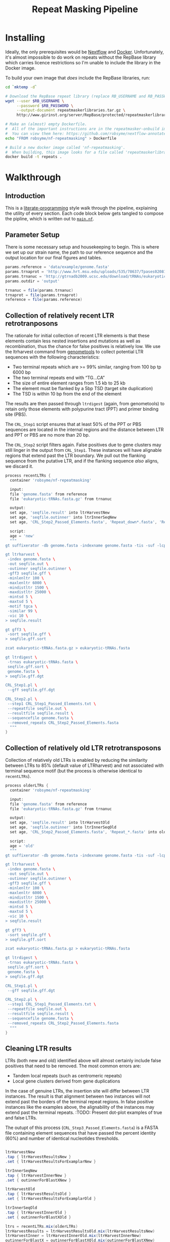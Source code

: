 #+TITLE: Repeat Masking Pipeline
#+HTML_HEAD: <link href="./theme.css" rel="stylesheet">

* Installing

  Ideally, the only prerequisites would be [[https://www.nextflow.io/][Nextflow]] and
  [[https://www.docker.com/][Docker]]. Unfortunately, it's almost impossible to do work on repeats
  without the RepBase library which carries licence restrictions so
  I'm unable to include the library in the Docker image.

  To build your own image that /does/ include the RepBase libraries,
  run:

  #+BEGIN_SRC sh
    cd `mktemp -d`

    # Download the RepBase repeat library (replace RB_USERNAME and RB_PASSWORD with your username and password)
    wget --user $RB_USERNAME \
  	     --password $RB_PASSWORD \
  		 --output-document repeatmaskerlibraries.tar.gz \
		 http://www.girinst.org/server/RepBase/protected/repeatmaskerlibraries/repeatmaskerlibraries-20140131.tar.gz

    # Make an (almost) empty Dockerfile.
    #  All of the important instructions are in the repeatmasker-onbuild image
    #  You can view them here: https://github.com/robsyme/nextflow-annotate/blob/master/Dockerfiles/RepeatMasker-onbuild/Dockerfile
    echo "FROM robsyme/nf-repeatmasking" > Dockerfile

    # Build a new docker image called 'nf-repeatmasking'.
    #  When building, this image looks for a file called 'repeatmaskerlibraries.tar.gz' which it pulls into the image.
    docker build -t repeats .
  #+END_SRC

* Walkthrough
** Introduction
   This is a [[https://en.wikipedia.org/wiki/Literate_programming][literate-programming]] style walk through the pipeline,
   explaining the utility of every section. Each code block below gets
   tangled to compose the  pipline, which is written out to [[file:../main.nf][=main.nf=]].
** Parameter Setup

   There is some necessary setup and housekeeping to begin. This is
   where we set up our strain name, the path to our reference sequence
   and the output location for our final figures and tables.

   #+BEGIN_SRC groovy :tangle ../main.nf :shebang #!/usr/bin/env nextflow
     params.reference = 'data/example/genome.fasta'
     params.trnaprot = 'http://www.hrt.msu.edu/uploads/535/78637/Tpases020812.gz'
     params.trnanuc = 'http://gtrnadb2009.ucsc.edu/download/tRNAs/eukaryotic-tRNAs.fa.gz'
     params.outdir = 'output'

     trnanuc = file(params.trnanuc)
     trnaprot = file(params.trnaprot)
     reference = file(params.reference)
   #+END_SRC

** Collection of relatively recent LTR retrotranposons

	The rationale for initial collection of recent LTR elements is
	that these elements contain less nested insertions and mutations
	as well as recombination, thus the chance for false positives is
	relatively low. We use the ltrharvest command from [[http://genometools.org][genometools]] to
	collect potential LTR sequences with the following
	characteristics:

	- Two terminal repeats which are >= 99% similar, ranging from 100 bp tp 6000 bp
	- The two terminal repeats end with “TG…CA”
	- The size of entire element ranges from 1.5 kb to 25 kb
	- The element must be flanked by a 5bp TSD (target site duplication)
	- The TSD is within 10 bp from the end of the element

	The results are then passed through =ltrdigest= (again, from
	genometools) to retain only those elements with polypurine tract
	(PPT) and primer binding site (PBS).

	The =CRL_Step1= script ensures that at least 50% of the PPT or PBS
	sequences are located in the internal regions and the distance
	between LTR and PPT or PBS are no more than 20 bp.

	The =CRL_Step2= script filters again. False positives due to gene
	clusters may still linger in the output from =CRL_Step1=. These
	instances will have alignable regions that extend past the LTR
	boundary. We pull out the flanking sequence from the putative LTR,
	and if the flanking sequence /also/ aligns, we discard it.

	#+BEGIN_SRC groovy :tangle ../main.nf
	  process recentLTRs {
		container 'robsyme/nf-repeatmasking'

		input:
		file 'genome.fasta' from reference
		file 'eukaryotic-tRNAs.fasta.gz' from trnanuc

		output:
		set age, 'seqfile.result' into ltrHarvestNew
		set age, 'seqfile.outinner' into ltrInnerSeqNew
		set age, 'CRL_Step2_Passed_Elements.fasta', 'Repeat_down*.fasta', 'Repeat_up*.fasta' into recentLTRs

		script:
		age = 'new'
		"""
	  gt suffixerator -db genome.fasta -indexname genome.fasta -tis -suf -lcp -des -ssp -dna

	  gt ltrharvest \
	   -index genome.fasta \
	   -out seqfile.out \
	   -outinner seqfile.outinner \
	   -gff3 seqfile.gff \
	   -minlenltr 100 \
	   -maxlenltr 6000 \
	   -mindistltr 1500 \
	   -maxdistltr 25000 \
	   -mintsd 5 \
	   -maxtsd 5 \
	   -motif tgca \
	   -similar 99 \
	   -vic 10 \
	  > seqfile.result

	  gt gff3 \
	   -sort seqfile.gff \
	  > seqfile.gff.sort

	  zcat eukaryotic-tRNAs.fasta.gz > eukaryotic-tRNAs.fasta

	  gt ltrdigest \
	   -trnas eukaryotic-tRNAs.fasta \
	   seqfile.gff.sort \
	   genome.fasta \
	  > seqfile.gff.dgt

	  CRL_Step1.pl \
	   --gff seqfile.gff.dgt

	  CRL_Step2.pl \
	   --step1 CRL_Step1_Passed_Elements.txt \
	   --repeatfile seqfile.out \
	   --resultfile seqfile.result \
	   --sequencefile genome.fasta \
	   --removed_repeats CRL_Step2_Passed_Elements.fasta
		"""
	  }
	#+END_SRC

** Collection of relatively old LTR retrotransposons

	Collection of relatively old LTRs is enabled by reducing the
	similarity between LTRs to 85% (default value of LTRharvest) and
	not associated with terminal sequence motif (but the process is
	otherwise identical to =recentLTRs=).

	#+BEGIN_SRC groovy :tangle ../main.nf
      process olderLTRs {
		container 'robsyme/nf-repeatmasking'

    	input:
    	file 'genome.fasta' from reference
    	file 'eukaryotic-tRNAs.fasta.gz' from trnanuc

    	output:
    	set age, 'seqfile.result' into ltrHarvestOld
		set age, 'seqfile.outinner' into ltrInnerSeqOld
    	set age, 'CRL_Step2_Passed_Elements.fasta', 'Repeat_*.fasta' into olderLTRs

		script:
		age = 'old'
    	"""
      gt suffixerator -db genome.fasta -indexname genome.fasta -tis -suf -lcp -des -ssp -dna

      gt ltrharvest \
	   -index genome.fasta \
	   -out seqfile.out \
	   -outinner seqfile.outinner \
	   -gff3 seqfile.gff \
	   -minlenltr 100 \
	   -maxlenltr 6000 \
	   -mindistltr 1500 \
	   -maxdistltr 25000 \
	   -mintsd 5 \
	   -maxtsd 5 \
	   -vic 10 \
      > seqfile.result

      gt gff3 \
	   -sort seqfile.gff \
      > seqfile.gff.sort

	  zcat eukaryotic-tRNAs.fasta.gz > eukaryotic-tRNAs.fasta

      gt ltrdigest \
	   -trnas eukaryotic-tRNAs.fasta \
	   seqfile.gff.sort \
	   genome.fasta \
      > seqfile.gff.dgt

      CRL_Step1.pl \
	   --gff seqfile.gff.dgt

      CRL_Step2.pl \
	   --step1 CRL_Step1_Passed_Elements.txt \
	   --repeatfile seqfile.out \
	   --resultfile seqfile.result \
	   --sequencefile genome.fasta \
	   --removed_repeats CRL_Step2_Passed_Elements.fasta
    	"""
      }
	#+END_SRC

** Cleaning LTR results

	LTRs (both new and old) identified above will almost certainly
	include false positives that need to be removed. The most common
	errors are:

	- Tandem local repeats (such as centromeric repeats)
	- Local gene clusters derived from gene duplications

	In the case of genuine LTRs, the insertion site will differ
	between LTR instances. The result is that alignment between two
	instances will not extend past the borders of the terminal repeat
	regions. In false positive instances like the examples above, the
	alignability of the instances may extend past the terminal
	repeats. :TODO: Present dot-plot examples of true and false LTRs.

	The outupt of this process (=CRL_Step3_Passed_Elements.fasta=) is
	a FASTA file containing element sequences that have passed the
	percent identity (60%) and number of identical nucleotides
	thresholds.

	#+BEGIN_SRC groovy :tangle ../main.nf

	  ltrHarvestNew
	  .tap { ltrHarvestResultsNew }
	  .set { ltrHarvestResultsForExamplarNew }

	  ltrInnerSeqNew
	  .tap { ltrHarvestInnerNew }
	  .set { outinnerForBlastXNew }

	  ltrHarvestOld
	  .tap { ltrHarvestResultsOld }
	  .set { ltrHarvestResultsForExamplarOld }

	  ltrInnerSeqOld
	  .tap { ltrHarvestInnerOld }
	  .set { outinnerForBlastXOld }

      ltrs = recentLTRs.mix(olderLTRs)
	  ltrHarvestResults = ltrHarvestResultsOld.mix(ltrHarvestResultsNew)
	  ltrHarvestInner = ltrHarvestInnerOld.mix(ltrHarvestInnerNew)
	  outinnerForBlastX = outinnerForBlastXOld.mix(outinnerForBlastXNew)
	  ltrHarvestResultsForExamplar = ltrHarvestResultsForExamplarOld.mix(ltrHarvestResultsForExamplarNew)
	#+END_SRC

	#+BEGIN_SRC groovy :tangle ../main.nf
      process CRL_Step3 {
		container 'robsyme/nf-repeatmasking'
	    tag { age }
		input:
		set age, 'CRL_Step2_Passed_Elements.fasta', 'Repeat_down*.fasta', 'Repeat_up*.fasta' from ltrs

		output:
		set age, 'CRL_Step3_Passed_Elements.fasta' into step3Passed
		set age, 'CRL_Step3_Passed_Elements.fasta' into step3PassedForExamplars

		"""
      CRL_Step3.pl \
       --directory . \
       --step2 CRL_Step2_Passed_Elements.fasta \
       --pidentity 60 \
       --seq_c 25
        """
      }
	#+END_SRC

	Retrotranposons are frequently nested with each other or inserted
	by other elements. If left unidentified, it will cause
	misclassification and other complications. To detect those
	elements, LTR sequences from candidate elements retained after
	steps in 2.1.3 are used to mask the putative internal regions. If
	LTR sequences are detected in the internal regions, it is
	considered as elements nested with other insertions.

	The internal regions of elements are also used to search against
	a transposase database of DNA transposons. If the internal
	sequence has significant matches with any DNA transposase, it is
	considered as an element containing nested insertions.

	This process produces =lLTR_Only.lib=, a FASTA file containing
	the sequence of the left (5'end) LTR sequence.

	#+BEGIN_SRC groovy :tangle ../main.nf
	  ltrHarvestResults
	  .combine(step3Passed, by: 0)
	  .set { nestedInput }

	  process identifyNestedInsetions {
		container 'robsyme/nf-repeatmasking'
		tag { age }
		input:
		file 'genome.fasta' from reference
		set age, 'seqfile.result', 'CRL_Step3_Passed_Elements.fasta' from nestedInput

		output:
		set age, 'repeats_to_mask_LTR.fasta' into repeatsToMaskLTR

		"""
	  ltr_library.pl \
	   --resultfile seqfile.result \
	   --step3 CRL_Step3_Passed_Elements.fasta \
	   --sequencefile genome.fasta
	  cat lLTR_Only.lib \
	  | awk 'BEGIN {RS = ">" ; FS = "\\n" ; ORS = ""} \$2 {print ">"\$0}' \
	  > repeats_to_mask_LTR.fasta
		"""
	  }
	#+END_SRC

** Identify elements with nested insertions

   Retrotranposons are frequently nested with each other or inserted
   by other elements. If left unidentified, it will cause
   misclassification and other complications. To detect those
   elements, LTR sequences from candidate elements retained after
   steps in == are used to mask the putative internal regions. If
   LTR sequences are detected in the internal regions, it is
   considered as elements nested with other insertions.

   #+BEGIN_SRC groovy :tangle ../main.nf
	 process RepeatMasker1 {
	   container 'robsyme/nf-repeatmasking'
	   tag { age }

	   input:
	   set age, 'repeats_to_mask_LTR.fasta', 'seqfile.outinner' from repeatsToMaskLTR.combine(ltrHarvestInner, by: 0)

	   output:
	   set age, 'seqfile.outinner.out', 'seqfile.outinner.masked' into repeatMasker1Unclean

	   """
	 RepeatMasker \
	  -lib repeats_to_mask_LTR.fasta \
	  -nolow \
	  -no_is \
	  -dir . \
	  seqfile.outinner

	 if [ ! -f seqfile.outinner.masked ]; then
	   cp seqfile.outinner seqfile.outinner.masked
	 fi
	   """
	 }
   #+END_SRC

   #+BEGIN_SRC groovy :tangle ../main.nf
     process cleanRM {
	   tag { age }

       input:
       set age, 'seqfile.outinner.out', 'seqfile.outinner.masked' from repeatMasker1Unclean

       output:
       set age, 'seqfile.outinner.clean' into repeatMasker1Clean

       """
     cleanRM.pl seqfile.outinner.out seqfile.outinner.masked > seqfile.outinner.unmasked
     rmshortinner.pl seqfile.outinner.unmasked 50 > seqfile.outinner.clean
       """
     }
   #+END_SRC

   #+BEGIN_SRC groovy :tangle ../main.nf
	 process blastX {
       container 'robsyme/nf-repeatmasking'
	   tag { age }
	   cpus 4

	   input:
	   file 'Tpases020812DNA.fasta.gz' from trnaprot
	   set age, 'seqfile.outinner.clean', 'seqfile.outinner' from repeatMasker1Clean.combine(outinnerForBlastX, by: 0)

	   output:
	   set age, 'passed_outinner_sequence.fasta' into blastxPassed

	   """
	 zcat Tpases020812DNA.fasta.gz > Tpases020812DNA.fasta
	 makeblastdb -in Tpases020812DNA.fasta -dbtype prot
	 blastx \
	  -query seqfile.outinner.clean \
	  -db Tpases020812DNA.fasta \
	  -evalue 1e-10 \
	  -num_descriptions 10 \
	  -num_threads ${task.cpus} \
	  -out seqfile.outinner.clean_blastx.out.txt

	 outinner_blastx_parse.pl \
	  --blastx seqfile.outinner.clean_blastx.out.txt \
	  --outinner seqfile.outinner

	 if [ ! -s passed_outinner_sequence.fasta ]; then
	   echo -e '>dummy empty sequence\nACTACTAC' > passed_outinner_sequence.fasta
	 fi
	   """
	 }
   #+END_SRC

   #+BEGIN_SRC groovy :tangle ../main.nf
     blastxPassed
     .combine(step3PassedForExamplars, by: 0)
     .combine(ltrHarvestResultsForExamplar, by: 0)
     .set { forExamplarBuilding }

     process buildExemplars {
       container 'robsyme/nf-repeatmasking'
       tag { age }
	   cpus 4

       input:
	   file 'genome.fasta' from reference
       set age, 'passed_outinner_sequence.fasta', 'CRL_Step3_Passed_Elements.fasta', 'seqfile.result' from forExamplarBuilding

       output:
       set age, 'LTR.lib' into exemplars

       """
     CRL_Step4.pl \
      --step3 CRL_Step3_Passed_Elements.fasta \
      --resultfile seqfile.result \
      --innerfile passed_outinner_sequence.fasta \
      --sequencefile genome.fasta

     for lib in lLTRs_Seq_For_BLAST.fasta Inner_Seq_For_BLAST.fasta; do
       makeblastdb -in \$lib -dbtype nucl
       blastn \
    	-query \${lib} \
    	-db \${lib} \
    	-evalue 1e-10 \
		-num_threads ${task.cpus} \
    	-num_descriptions 1000 \
    	-out \${lib}.out
     done

     CRL_Step5.pl \
      --LTR_blast lLTRs_Seq_For_BLAST.fasta.out \
      --inner_blast Inner_Seq_For_BLAST.fasta.out \
      --step3 CRL_Step3_Passed_Elements.fasta \
      --final LTR.lib \
      --pcoverage 90 \
      --pidentity 80
       """
     }
   #+END_SRC

   Since the set of older LTR elements contain elements from the
   newer LTR set, the examplar sequences need to be masked by
   LTR99.lib and all elements that are significantly masked (cutoff
   at 80% identity in 90% of the element length) are excluded.

   #+BEGIN_SRC groovy :tangle ../main.nf
     newLTRs = Channel.create()
     oldLTRs = Channel.create()

     exemplars
	 .route( new: newLTRs, old: oldLTRs) { it[0] }

     process removeDuplicates {
       container 'robsyme/nf-repeatmasking'

       input:
       set _, 'ltrs.new.fasta' from newLTRs
       set _, 'ltrs.old.fasta' from oldLTRs

       output:
       set 'ltrs.old.fasta.masked', 'ltrs.new.fasta' into bothLTRforMasking

       "RepeatMasker -lib ltrs.new.fasta -dir . ltrs.old.fasta"
     }

	 process filterOldLTRs {
       container 'robsyme/nf-repeatmasking'

	   input:
       set 'ltrs.old.fasta.masked', 'ltrs.new.fasta' from bothLTRforMasking

	   output:
	   file 'allLTRs.fasta' into allLTR

	   """
     remove_masked_sequence.pl \
      --masked_elements ltrs.old.fasta.masked \
      --outfile ltrs.old.final.fasta
     cat ltrs.new.fasta ltrs.old.final.fasta > allLTRs.fasta
	   """
	 }
   #+END_SRC

   #+BEGIN_SRC groovy :tangle ../main.nf
     allLTR
	 .splitFasta(record: [id: true, sequence: true ])
	 .collectFile( name: 'allLTRs.fasta' ) { ">" + it.id + "#LTR\n" + it.sequence }
	 .tap { allLTR2 }
     .set { inputForRM2 }

     process RepeatMasker2 {
       container 'robsyme/nf-repeatmasking'
	   cpus 10

       input:
	   file 'genome.fasta' from reference
       file 'allLTR.lib' from inputForRM2

       output:
       file 'genome.fasta.masked' into genomeLtrMasked

       """
     RepeatMasker \
	  -no_is \
	  -nolow \
	  -pa ${task.cpus} \
      -lib allLTR.lib \
      -dir . \
      genome.fasta
       """
     }
   #+END_SRC

   #+BEGIN_SRC groovy :tangle ../main.nf
     process RepeatModeler {
       container 'repeats'
	   cpus 4

       input:
       file 'genome.masked' from genomeLtrMasked

       output:
	   file 'consensi.fa.classified' into rmOutput

       """
     rmaskedpart.pl genome.masked 50 > umseqfile
     BuildDatabase -name umseqfiledb -engine ncbi umseqfile
     RepeatModeler -pa ${task.cpus} -database umseqfiledb >& umseqfile.out
     mv RM*/consensi.fa.classified consensi.fa.classified
       """
     }
   #+END_SRC

   #+BEGIN_SRC groovy :tangle ../main.nf
     identityUnknown = Channel.create()
     identityKnown = Channel.create()

     rmOutput
     .splitFasta(record: [id: true, text: true])
     .choice(identityUnknown, identityKnown) { record -> record.id =~ /#Unknown/ ? 0 : 1 }

     repeatmaskerUnknowns = identityUnknown.collectFile() { record -> ['unknown.fasta', record.text] }
     repeatmaskerKnowns = identityKnown.collectFile() { record -> ['known.fasta', record.text] }
   #+END_SRC

   #+BEGIN_SRC groovy :tangle ../main.nf
	 process transposonBlast {
       container 'robsyme/nf-repeatmasking'
	   cpus 4
	 
	   input:
	   file 'transposases.fasta.gz' from trnaprot
	   file 'repeatmodeler_unknowns.fasta' from repeatmaskerUnknowns

	   output:
	   file 'identified_elements.txt' into identifiedTransposons
	   file 'unknown_elements.txt' into unknownElements

	   """
	 zcat transposases.fasta.gz > transposases.fasta
	 makeblastdb \
	  -in transposases.fasta \
	  -dbtype prot
	 blastx \
	  -query repeatmodeler_unknowns.fasta \
	  -db transposases.fasta \
	  -evalue 1e-10 \
	  -num_descriptions 10 \
	  -num_threads ${task.cpus} \
	  -out modelerunknown_blast_results.txt
	 transposon_blast_parse.pl \
	  --blastx modelerunknown_blast_results.txt \
	  --modelerunknown repeatmodeler_unknowns.fasta
	   """
	 }
   #+END_SRC

** Final Masking

   #+BEGIN_SRC groovy :tangle ../main.nf
	 repeatmaskerKnowns
	 .mix(identifiedTransposons)
	 .collectFile() { it.text }
     .combine(allLTR2)
	 .set { knownRepeats }
   #+END_SRC

   #+BEGIN_SRC groovy :tangle ../main.nf
     process repeatMaskerKnowns {
       container 'robsyme/nf-repeatmasking'
	   publishDir "${params.outdir}/repeatMaskerKnowns", mode: 'copy'

       input:
       file 'reference.fasta' from reference
       set 'knownTransposons.lib', 'allLTRs.lib' from knownRepeats

       output:
       set 'reference.fasta.out', 'reference.fasta.masked' into repeatMaskerKnownsMasked
	   file 'reference.fasta.out.gff'

       """
     cat *.lib > knownRepeats.fasta
     RepeatMasker \
      -lib knownRepeats.fasta \
      -nolow \
      -no_is \
      -dir . \
	  -gff \
      -s \
      reference.fasta
       """
     }
   #+END_SRC

   #+BEGIN_SRC groovy :tangle ../main.nf
     process octfta {
       container 'robsyme/nf-repeatmasking'

       input:
       file 'reference.fa' from reference
       set 'rm.out', 'rm.masked' from repeatMaskerKnownsMasked

       output:
       file 'summary.tsv' into repeatmaskerSummaryTable

       """
     build_dictionary.pl --rm rm.out > ltr.dict
     one_code_to_find_them_all.pl --rm rm.out --ltr ltr.dict --fasta reference.fa
     echo -e 'Family\\tElement Length\\tFragments\\tCopies\\tSolo_LTR\\tTotal_Bp\\tCover\\tchrname' > summary.tsv
     for file in *.copynumber.csv; do
       chrname=`echo \$file | sed -e 's/^rm\\.out_//' -e 's/.copynumber.csv\$//'`
       awk -v chrname=\$chrname 'BEGIN{OFS="\\t"} NR>1 && /^[^#]/ {print(\$0, chrname)}' \$file
     done >> summary.tsv
       """
     }
   #+END_SRC

** Summary tables and figures

   #+BEGIN_SRC groovy :tangle ../main.nf
     process summarise {
	   publishDir "${params.outdir}/summarise", mode: 'copy'

       input:
       file 'summary.tsv' from repeatmaskerSummaryTable

	   output:
	   set 'summary.bycontig.tidy.tsv', 'summary.tidy.tsv' into finalSummary

       """
     #!/usr/bin/env Rscript
     library(ggplot2)
     library(dplyr)
     library(tidyr)
     library(magrittr)

     data <- read.table('summary.tsv', header=TRUE) %>%
             separate(Family, into=c("Family", "Subfamily"), sep="/") %>%
             group_by(chrname, Family, Subfamily) %>%
             summarise(fragment.count = sum(Fragments), length = sum(Total_Bp)) %>%
             unite("Family", Family, Subfamily, sep="/")

     write.table(data, file='summary.bycontig.tidy.tsv')

     data <- read.table('summary.tsv', header=TRUE) %>%
             separate(Family, into=c("Family", "Subfamily"), sep="/") %>%
             group_by(Family, Subfamily) %>%
             summarise(fragment.count = sum(Fragments), length = sum(Total_Bp)) %>%
             unite("Family", Family, Subfamily, sep="/")

	 write.table(data, file='summary.tidy.tsv')
       """
     }
   #+END_SRC

